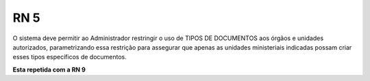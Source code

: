 **RN 5**
========
O sistema deve permitir ao Administrador restringir o uso de TIPOS DE DOCUMENTOS aos órgãos e unidades autorizados, parametrizando essa restrição para assegurar que apenas as unidades ministeriais indicadas possam criar esses tipos específicos de documentos.

**Esta repetida com a RN 9**

